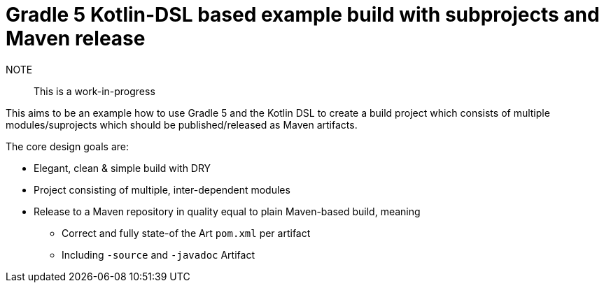 # Gradle 5 Kotlin-DSL based example build with subprojects and Maven release

NOTE:: This is a work-in-progress

This aims to be an example how to use Gradle 5 and the Kotlin DSL to create a build project which consists of multiple
modules/suprojects which should be published/released as Maven artifacts.

The core design goals are:

* Elegant, clean & simple build with DRY
* Project consisting of multiple, inter-dependent modules
* Release to a Maven repository in quality equal to plain Maven-based build, meaning
** Correct and fully state-of the Art `pom.xml` per artifact
** Including `-source` and `-javadoc` Artifact
